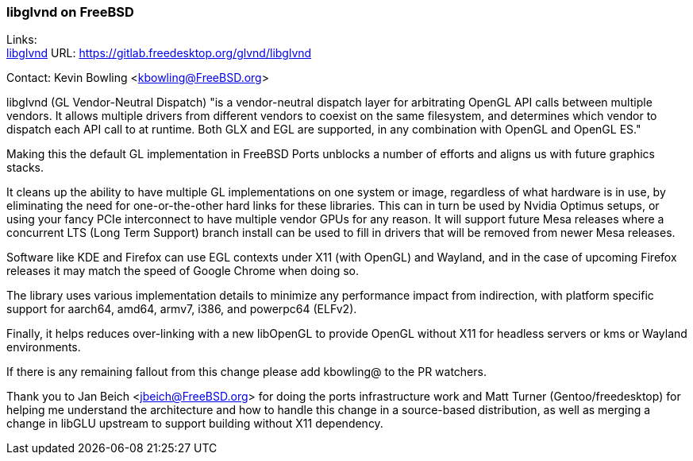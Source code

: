 === libglvnd on FreeBSD

Links: +
link:https://gitlab.freedesktop.org/glvnd/libglvnd[libglvnd] URL: link:https://gitlab.freedesktop.org/glvnd/libglvnd[https://gitlab.freedesktop.org/glvnd/libglvnd]

Contact: Kevin Bowling <kbowling@FreeBSD.org>

libglvnd (GL Vendor-Neutral Dispatch) "is a vendor-neutral dispatch layer for arbitrating OpenGL API calls between multiple vendors.
It allows multiple drivers from different vendors to coexist on the same filesystem, and determines which vendor to dispatch each API call to at runtime.
Both GLX and EGL are supported, in any combination with OpenGL and OpenGL ES."

Making this the default GL implementation in FreeBSD Ports unblocks a number of efforts and aligns us with future graphics stacks.

It cleans up the ability to have multiple GL implementations on one system or image, regardless of what hardware is in use, by eliminating the need for one-or-the-other hard links for these libraries.  This can in turn be used by Nvidia Optimus setups, or using your fancy PCIe interconnect to have multiple vendor GPUs for any reason.  It will support future Mesa releases where a concurrent LTS (Long Term Support) branch install can be used to fill in drivers that will be removed from newer Mesa releases.

Software like KDE and Firefox can use EGL contexts under X11 (with OpenGL) and Wayland, and in the case of upcoming Firefox releases it may match the speed of Google Chrome when doing so.

The library uses various implementation details to minimize any performance impact from indirection, with platform specific support for aarch64, amd64, armv7, i386, and powerpc64 (ELFv2).

Finally, it helps reduces over-linking with a new libOpenGL to provide OpenGL without X11 for headless servers or kms or Wayland environments.

If there is any remaining fallout from this change please add kbowling@ to the PR watchers.

Thank you to Jan Beich <jbeich@FreeBSD.org> for doing the ports infrastructure work and Matt Turner (Gentoo/freedesktop) for helping me understand the architecture and how to handle this change in a source-based distribution, as well as merging a change in libGLU upstream to support building without X11 dependency.
